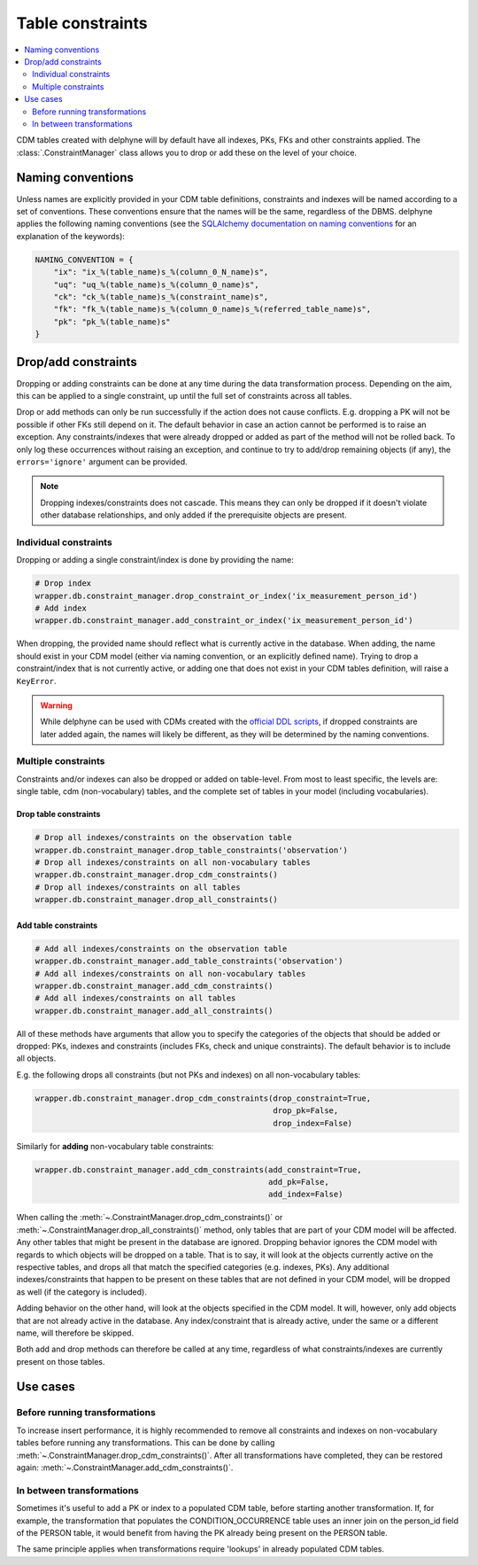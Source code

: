 Table constraints
=================

.. contents::
    :local:
    :backlinks: none
    :depth: 2

CDM tables created with delphyne will by default have all indexes, PKs, FKs and other constraints applied.
The :class:`.ConstraintManager` class allows you to drop or add these on the level of your choice.

Naming conventions
------------------

Unless names are explicitly provided in your CDM table definitions, constraints and indexes will be named according to
a set of conventions. These conventions ensure that the names will be the same, regardless of the DBMS.
delphyne applies the following naming conventions
(see the `SQLAlchemy documentation on naming conventions
<https://docs.sqlalchemy.org/en/14/core/constraints.html#configuring-a-naming-convention-for-a-metadata-collection>`_
for an explanation of the keywords):

.. code-block:: python

    NAMING_CONVENTION = {
        "ix": "ix_%(table_name)s_%(column_0_N_name)s",
        "uq": "uq_%(table_name)s_%(column_0_name)s",
        "ck": "ck_%(table_name)s_%(constraint_name)s",
        "fk": "fk_%(table_name)s_%(column_0_name)s_%(referred_table_name)s",
        "pk": "pk_%(table_name)s"
    }


Drop/add constraints
--------------------
Dropping or adding constraints can be done at any time during the data transformation process.
Depending on the aim, this can be applied to a single constraint, up until the full set of
constraints across all tables.

Drop or add methods can only be run successfully if the action does not cause conflicts.
E.g. dropping a PK will not be possible if other FKs still depend on it. The default behavior in case an action
cannot be performed is to raise an exception.
Any constraints/indexes that were already dropped or added as part of the method will not be rolled back.
To only log these occurrences without raising an exception, and continue to try to add/drop remaining
objects (if any), the ``errors='ignore'`` argument can be provided.

.. note::
   Dropping indexes/constraints does not cascade. This means they can only be dropped if it doesn't violate other
   database relationships, and only added if the prerequisite objects are present.

Individual constraints
^^^^^^^^^^^^^^^^^^^^^^

Dropping or adding a single constraint/index is done by providing the name:

.. code-block:: python

    # Drop index
    wrapper.db.constraint_manager.drop_constraint_or_index('ix_measurement_person_id')
    # Add index
    wrapper.db.constraint_manager.add_constraint_or_index('ix_measurement_person_id')

When dropping, the provided name should reflect what is currently active in the database. When adding, the name should
exist in your CDM model (either via naming convention, or an explicitly defined name). Trying to drop a
constraint/index that is not currently active, or adding one that does not exist in your CDM tables
definition, will raise a ``KeyError``.

.. warning::
   While delphyne can be used with CDMs created with the
   `official DDL scripts <https://github.com/OHDSI/CommonDataModel/>`_, if dropped constraints are later added again,
   the names will likely be different, as they will be determined by the naming conventions.

Multiple constraints
^^^^^^^^^^^^^^^^^^^^

Constraints and/or indexes can also be dropped or added on table-level. From most to least specific, the levels are:
single table, cdm (non-vocabulary) tables, and the complete set of tables in your model (including vocabularies).

Drop table constraints
""""""""""""""""""""""

.. code-block:: python

    # Drop all indexes/constraints on the observation table
    wrapper.db.constraint_manager.drop_table_constraints('observation')
    # Drop all indexes/constraints on all non-vocabulary tables
    wrapper.db.constraint_manager.drop_cdm_constraints()
    # Drop all indexes/constraints on all tables
    wrapper.db.constraint_manager.drop_all_constraints()

Add table constraints
"""""""""""""""""""""

.. code-block:: python

    # Add all indexes/constraints on the observation table
    wrapper.db.constraint_manager.add_table_constraints('observation')
    # Add all indexes/constraints on all non-vocabulary tables
    wrapper.db.constraint_manager.add_cdm_constraints()
    # Add all indexes/constraints on all tables
    wrapper.db.constraint_manager.add_all_constraints()

All of these methods have arguments that allow you to specify the categories of the objects that should be added
or dropped: PKs, indexes and constraints (includes FKs, check and unique constraints).
The default behavior is to include all objects.

E.g. the following drops all constraints (but not PKs and indexes) on all non-vocabulary tables:

.. code-block:: python

    wrapper.db.constraint_manager.drop_cdm_constraints(drop_constraint=True,
                                                       drop_pk=False,
                                                       drop_index=False)

Similarly for **adding** non-vocabulary table constraints:

.. code-block:: python

    wrapper.db.constraint_manager.add_cdm_constraints(add_constraint=True,
                                                      add_pk=False,
                                                      add_index=False)

When calling the :meth:`~.ConstraintManager.drop_cdm_constraints()` or :meth:`~.ConstraintManager.drop_all_constraints()`
method, only tables that are part of your CDM model will be affected. Any other tables that might be present in the
database are ignored. Dropping behavior ignores the CDM model with regards to which objects will be dropped on a table.
That is to say, it will look at the objects currently active on the respective tables, and drops all that match the
specified categories (e.g. indexes, PKs). Any additional indexes/constraints that happen to be present on these tables
that are not defined in your CDM model, will be dropped as well (if the category is included).

Adding behavior on the other hand, will look at the objects specified in the CDM model.
It will, however, only add objects that are not already active in the database.
Any index/constraint that is already active, under the same or a different name, will therefore be skipped.

Both add and drop methods can therefore be called at any time, regardless of what constraints/indexes are currently
present on those tables.

Use cases
---------

Before running transformations
^^^^^^^^^^^^^^^^^^^^^^^^^^^^^^

To increase insert performance, it is highly recommended to remove all constraints and indexes on non-vocabulary tables
before running any transformations.
This can be done by calling :meth:`~.ConstraintManager.drop_cdm_constraints()`.
After all transformations have completed, they can be restored again: :meth:`~.ConstraintManager.add_cdm_constraints()`.

In between transformations
^^^^^^^^^^^^^^^^^^^^^^^^^^

Sometimes it's useful to add a PK or index to a populated CDM table, before starting another transformation.
If, for example, the transformation that populates the CONDITION_OCCURRENCE table uses an inner join on the person_id
field of the PERSON table, it would benefit from having the PK already being present on the PERSON table.

The same principle applies when transformations require 'lookups' in already populated CDM tables.
